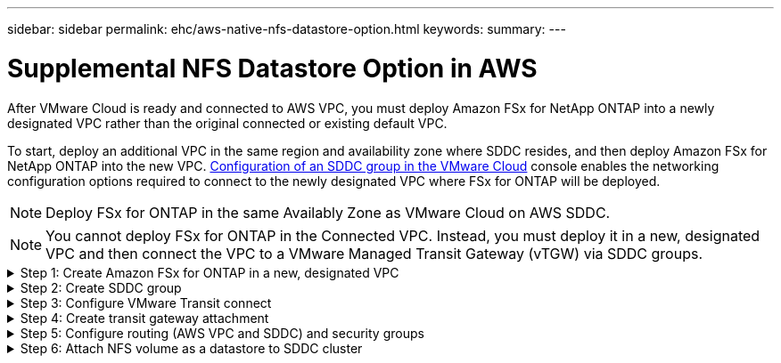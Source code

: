 ---
sidebar: sidebar
permalink: ehc/aws-native-nfs-datastore-option.html
keywords:
summary:
---

= Supplemental NFS Datastore Option in AWS
:hardbreaks:
:nofooter:
:icons: font
:linkattrs:
:imagesdir: ../media/

//
// This file was created with NDAC Version 2.0 (August 17, 2020)
//
// 2022-09-14 09:29:14.738233
//
[.lead]
After VMware Cloud is ready and connected to AWS VPC, you must deploy Amazon FSx for NetApp ONTAP into a newly designated VPC rather than the original connected or existing default VPC.

To start, deploy an additional VPC in the same region and availability zone where SDDC resides, and then deploy Amazon FSx for NetApp ONTAP into the new VPC. https://docs.vmware.com/en/VMware-Cloud-on-AWS/services/com.vmware.vmc-aws-operations/GUID-6B20CA3B-ABCD-4939-9176-BCEA44473C2B.html[Configuration of an SDDC group in the VMware Cloud^] console enables the networking configuration options required to connect to the newly designated VPC where FSx for ONTAP will be deployed.

[NOTE]
Deploy FSx for ONTAP in the same Availably Zone as VMware Cloud on AWS SDDC.

[NOTE]
You cannot deploy FSx for ONTAP in the Connected VPC. Instead, you must deploy it in a new, designated VPC and then connect the VPC to a VMware Managed Transit Gateway (vTGW) via SDDC groups.

.Step 1: Create Amazon FSx for ONTAP in a new, designated VPC
[%collapsible]
=====
To create and mount the Amazon FSx for NetApp ONTAP file system, complete the following steps:

. Open the Amazon FSx console at `https://console.aws.amazon.com/fsx/` and choose *Create file system* to start the *File System Creation* wizard.
. On the Select File System Type page, select *Amazon FSx for NetApp ONTAP* and then click *Next*. The *Create File System* page appears.
+
image::fsx-nfs-image2.png[]

. For the creation method, choose *Standard Create*.
+
image::fsx-nfs-image3.png[]
+
image::fsx-nfs-image4.png[]
+
[NOTE]
The datastore sizes vary quite a bit from customer to customer. Although the recommended number of virtual machines per NFS datastore is subjective, many factors determine the optimum number of VMs that can be placed on each datastore. Although most administrators only consider capacity, the amount of concurrent I/O being sent to the VMDKs is one of the most important factors for overall performance. Use performance statistics from on-premises to size the datastore volumes accordingly.

. In the *Networking* section for Virtual Private Cloud (VPC), choose the appropriate VPC and preferred subnets along with the route table. In this case, Demo- FSxforONTAP-VPC is selected from the dropdown menu.
+
[NOTE]
Make sure this is a new, designated VPC and not the connected VPC.
+
[NOTE]
By default, FSx for ONTAP uses 198.19.0.0/16 as the default endpoint IP address range for the file system. Make sure that the Endpoint IP address range does not conflict with the VMC on the AWS SDDC, associated VPC subnets and on-premises infrastructure. If you are unsure, use a non-overlapping range with no conflicts.
+
image::fsx-nfs-image5.png[]

. In the *Security & Encryption* section for the encryption key, choose the AWS Key Management Service (AWS KMS) encryption key that protects the file system's data at rest. For the *File System Administrative Password*, enter a secure password for the fsxadmin user.
+
image::fsx-nfs-image6.png[]

. In the *Default Storage Virtual Machine Configuration* section, specify the name of the SVM.
+
[NOTE]
As of GA, four NFS datastores are supported.
+
image::fsx-nfs-image7.png[]

. In the *Default Volume Configuration* section, specify the volume name and size required for datastore and click *Next*. This should be an NFSv3 volume. For *Storage Efficiency*, choose *Enabled* to turn on the ONTAP storage efficiency features (compression, deduplication, and compaction). After creation, use the shell to modify the volume parameters using *_volume modify_* as follows:
+
[width=100%, cols="50%, 50%", frame=none, grid=rows]
|===
| Setting | Configuration

| Volume guarantee (Space Guarantee Style) | None (thin provisioned) – set by default
| fractional_reserve (fractional-reserve) | 0% – set by default
| snap_reserve (percent-snapshot-space) | 0%
| Autosize (autosize-mode) | grow_shrink
| Storage efficiency | Enabled – set by default
| Autodelete | volume / oldest_first
| Volume Tiering Policy | Snapshot only – set by default
| try_first | Autogrow
| Snapshot policy | None
|===
+
Use the following SSH command to create and modify volumes:
+
*Command to create new datastore volume from shell:*
+
  volume create -vserver FSxONTAPDatastoreSVM -volume DemoDS002 -aggregate aggr1 -size 1024GB -state online -tiering-policy snapshot-only -percent-snapshot-space 0 -autosize-mode grow -snapshot-policy none -junction-path /DemoDS002
+
*Note:* The volumes created via shell will take few minutes to show up in the AWS Console.
+
*Command to modify volume parameters which are not set by default:*
+
  volume modify -vserver FSxONTAPDatastoreSVM -volume DemoDS002 -fractional-reserve 0
  volume modify -vserver FSxONTAPDatastoreSVM -volume DemoDS002 -space-mgmt-try-first vol_grow
  volume modify -vserver FSxONTAPDatastoreSVM -volume DemoDS002 -autosize-mode grow
+
image::fsx-nfs-image8.png[]
+
image::fsx-nfs-image9.png[]
+
[NOTE]
During initial migration scenario, the default snapshot policy can cause datastore capacity full issues. To overcome it, modify the snapshot policy to suit the needs.

. Review the file system configuration shown on the *Create File System* page.
. Click *Create File System*.
+
image::fsx-nfs-image10.png[]
+
image::fsx-nfs-image11.png[]
+
[NOTE]
Repeat the previous steps to create more storage virtual machines or file systems and the datastore volumes according to the capacity and performance requirements.

To learn about Amazon FSx for ONTAP performance, see https://docs.aws.amazon.com/fsx/latest/ONTAPGuide/performance.html[Amazon FSx for NetApp ONTAP performance^].
=====

.Step 2: Create SDDC group
[%collapsible]
=====
After the file systems and SVMs have been created, use VMware Console to create an SDDC group and to configure VMware Transit Connect. To do so, complete the following steps and remember that you must navigate between the VMware Cloud Console and the AWS Console.

. Log into the VMC Console at `https://vmc.vmware.com`.
. On the *Inventory* page, click *SDDC Groups*.
. On the *SDDC Groups* tab, click *ACTIONS* and select *Create SDDC Group*. For demo purposes, the SDDC group is called `FSxONTAPDatastoreGrp`.
. On the Membership grid, select the SDDCs to include as group members.
+
image::fsx-nfs-image12.png[]

. Verify that “Configuring VMware Transit Connect for your group will incur charges per attachment and data transfers” is checked, then select *Create Group*. The process can take a few minutes to complete.
+
image::fsx-nfs-image13.png[]
=====

.Step 3: Configure VMware Transit connect
[%collapsible]
=====
. Attach the newly created designated VPC to the SDDC group. Select the *External VPC* tab and follow the https://docs.vmware.com/en/VMware-Cloud-on-AWS/services/com.vmware.vmc-aws-operations/GUID-A3D03968-350E-4A34-A53E-C0097F5F26A9.html[instructions for attaching an External VPC to the group^]. This process can take 10-15 minutes to complete.
+
image::fsx-nfs-image14.png[]

. Click *Add Account*.
.. Provide the AWS account that was used to provision the FSx for ONTAP file system.
.. Click *Add*.
. Back in the AWS console, log into the same AWS account and navigate to the *Resource Access Manager* service page. There is a button for you to accept the resource share.
+
image::fsx-nfs-image15.png[]
+
[NOTE]
As part of the external VPC process, you’ll be prompted via the AWS console to a new shared resource via the Resource Access Manager. The shared resource is the AWS Transit Gateway managed by VMware Transit Connect.

. Click *Accept resource share*.
+
image::fsx-nfs-image16.png[]

. Back in the VMC Console, you now see that the External VPC is in an associated state. This can take several minutes to appear.
=====

.Step 4: Create transit gateway attachment
[%collapsible]
=====
. In the AWS Console, go to the VPC service page and navigate to the VPC that was used for provisioning the FSx file system. Here you create a transit gateway attachment by clicking *Transit Gateway Attachment* on the navigation pane on the right.
. Under *VPC Attachment*,  make sure that DNS Support is checked and select the VPC in which FSx for ONTAP was deployed.
+
image::fsx-nfs-image17.png[]

. Click *Create* *transit gateway attachment*.
+
image::fsx-nfs-image18.png[]

. Back in the VMware Cloud Console, navigate back to SDDC Group > External VPC tab. Select the AWS account ID used for FSx and click the VPC and click *Accept*.
+
image::fsx-nfs-image19.png[]
+
image::fsx-nfs-image20.png[]
+
[NOTE]
This option may take a several minutes to appear.

. Then in the *External VPC* tab in the *Routes* column, click the *Add Routes* option and add in the required routes:

** A route for the floating IP range for Amazon FSx for NetApp ONTAP floating IPs.
** A route for the newly created external VPC address space.
+
image::fsx-nfs-image21.png[]
+
image::fsx-nfs-image22.png[]
=====


.Step 5: Configure routing (AWS VPC and SDDC) and security groups
[%collapsible]
=====
. In the AWS Console, create the route back to the SDDC by locating the VPC in the VPC service page and select the *main* route table for the VPC.

. Browse to the route table in the lower panel and click *Edit routes*.
+
image::fsx-nfs-image23.png[]

. In the *Edit routes* panel, click *Add route* and enter the CIDR for the SDDC infrastructure by selecting *Transit Gateway*, and the associated TGW ID. Click *Save changes*.
+
image::fsx-nfs-image24.png[]

. Next step is to verify that the security group in the associated VPC is updated with the correct inbound rules for the SDDC Group CIDR.

. Update the inbound rule with the CIDR block of the SDDC infrastructure.
+
image::fsx-nfs-image25.png[]
+
[NOTE]
Verify that the VPC (where FSx for ONTAP resides) route table is updated to avoid connectivity issues.
+
[NOTE]
Update the security group to accept NFS traffic.

This is the final step in preparing the connectivity to the appropriate SDDC. With the file system configured, routes added, and security groups updated, it’s time to mount the datastore(s).
=====

.Step 6: Attach NFS volume as a datastore to SDDC cluster
[%collapsible]
=====
After the file system is provisioned and the connectivity is in place, access VMware Cloud Console to mount the NFS datastore.

. In the VMC Console, open the *Storage* tab of the SDDC.
+
image::fsx-nfs-image27.png[]

. Click *ATTACH DATASTORE* and fill in the required values.
+
NOTE: NFS server address is the NFS IP address which can be found under the FSx > Storage virtual machines tab > Endpoints within AWS console.
+

image::fsx-nfs-image28.png[]

. Click *ATTACH DATASTORE* to attach the datastore to the cluster.
+
image::fsx-nfs-image29.png[]

. Validate the NFS datastore by accessing vCenter as shown below:
+
image::fsx-nfs-image30.png[]
=====
